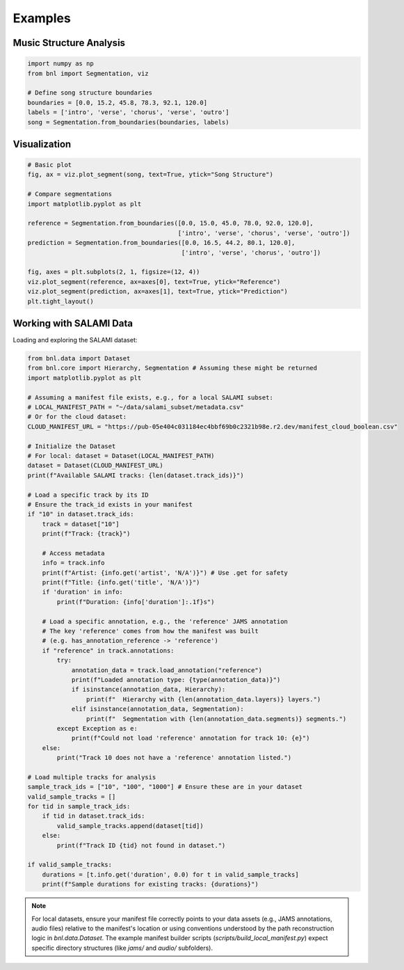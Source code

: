Examples
========

Music Structure Analysis
-------------------------

.. code-block:: python

    import numpy as np
    from bnl import Segmentation, viz

    # Define song structure boundaries
    boundaries = [0.0, 15.2, 45.8, 78.3, 92.1, 120.0]
    labels = ['intro', 'verse', 'chorus', 'verse', 'outro']
    song = Segmentation.from_boundaries(boundaries, labels)


Visualization
-------------

.. code-block:: python

    # Basic plot
    fig, ax = viz.plot_segment(song, text=True, ytick="Song Structure")
    
    # Compare segmentations
    import matplotlib.pyplot as plt
    
    reference = Segmentation.from_boundaries([0.0, 15.0, 45.0, 78.0, 92.0, 120.0], 
                                             ['intro', 'verse', 'chorus', 'verse', 'outro'])
    prediction = Segmentation.from_boundaries([0.0, 16.5, 44.2, 80.1, 120.0], 
                                              ['intro', 'verse', 'chorus', 'outro'])
    
    fig, axes = plt.subplots(2, 1, figsize=(12, 4))
    viz.plot_segment(reference, ax=axes[0], text=True, ytick="Reference")
    viz.plot_segment(prediction, ax=axes[1], text=True, ytick="Prediction")
    plt.tight_layout()


Working with SALAMI Data
-------------------------

Loading and exploring the SALAMI dataset:

.. code-block:: python

    from bnl.data import Dataset
    from bnl.core import Hierarchy, Segmentation # Assuming these might be returned
    import matplotlib.pyplot as plt

    # Assuming a manifest file exists, e.g., for a local SALAMI subset:
    # LOCAL_MANIFEST_PATH = "~/data/salami_subset/metadata.csv"
    # Or for the cloud dataset:
    CLOUD_MANIFEST_URL = "https://pub-05e404c031184ec4bbf69b0c2321b98e.r2.dev/manifest_cloud_boolean.csv"

    # Initialize the Dataset
    # For local: dataset = Dataset(LOCAL_MANIFEST_PATH)
    dataset = Dataset(CLOUD_MANIFEST_URL)
    print(f"Available SALAMI tracks: {len(dataset.track_ids)}")
    
    # Load a specific track by its ID
    # Ensure the track_id exists in your manifest
    if "10" in dataset.track_ids:
        track = dataset["10"]
        print(f"Track: {track}")

        # Access metadata
        info = track.info
        print(f"Artist: {info.get('artist', 'N/A')}") # Use .get for safety
        print(f"Title: {info.get('title', 'N/A')}")
        if 'duration' in info:
            print(f"Duration: {info['duration']:.1f}s")

        # Load a specific annotation, e.g., the 'reference' JAMS annotation
        # The key 'reference' comes from how the manifest was built
        # (e.g. has_annotation_reference -> 'reference')
        if "reference" in track.annotations:
            try:
                annotation_data = track.load_annotation("reference")
                print(f"Loaded annotation type: {type(annotation_data)}")
                if isinstance(annotation_data, Hierarchy):
                    print(f"  Hierarchy with {len(annotation_data.layers)} layers.")
                elif isinstance(annotation_data, Segmentation):
                    print(f"  Segmentation with {len(annotation_data.segments)} segments.")
            except Exception as e:
                print(f"Could not load 'reference' annotation for track 10: {e}")
        else:
            print("Track 10 does not have a 'reference' annotation listed.")

    # Load multiple tracks for analysis
    sample_track_ids = ["10", "100", "1000"] # Ensure these are in your dataset
    valid_sample_tracks = []
    for tid in sample_track_ids:
        if tid in dataset.track_ids:
            valid_sample_tracks.append(dataset[tid])
        else:
            print(f"Track ID {tid} not found in dataset.")

    if valid_sample_tracks:
        durations = [t.info.get('duration', 0.0) for t in valid_sample_tracks]
        print(f"Sample durations for existing tracks: {durations}")

.. note::
   For local datasets, ensure your manifest file correctly points to your data assets
   (e.g., JAMS annotations, audio files) relative to the manifest's location or using
   conventions understood by the path reconstruction logic in `bnl.data.Dataset`.
   The example manifest builder scripts (`scripts/build_local_manifest.py`)
   expect specific directory structures (like `jams/` and `audio/` subfolders).
